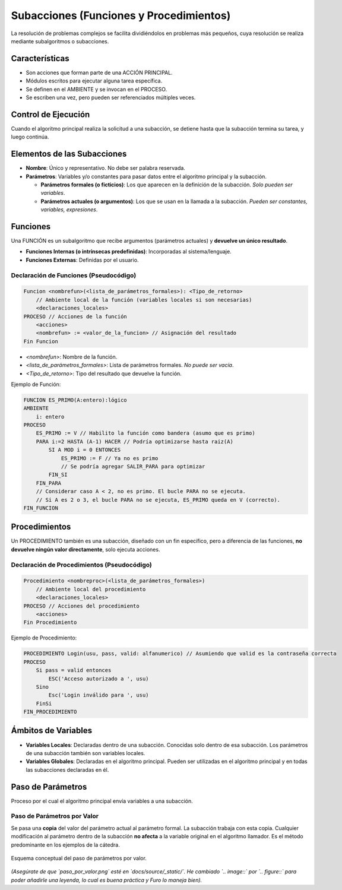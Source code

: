 Subacciones (Funciones y Procedimientos)
========================================

La resolución de problemas complejos se facilita dividiéndolos en problemas más pequeños,
cuya resolución se realiza mediante subalgoritmos o subacciones.

Características
---------------
*   Son acciones que forman parte de una ACCIÓN PRINCIPAL.
*   Módulos escritos para ejecutar alguna tarea específica.
*   Se definen en el AMBIENTE y se invocan en el PROCESO.
*   Se escriben una vez, pero pueden ser referenciados múltiples veces.

Control de Ejecución
--------------------
Cuando el algoritmo principal realiza la solicitud a una subacción, se detiene hasta que
la subacción termina su tarea, y luego continúa.

Elementos de las Subacciones
----------------------------
*   **Nombre**: Único y representativo. No debe ser palabra reservada.
*   **Parámetros**: Variables y/o constantes para pasar datos entre el algoritmo principal y la subacción.

    *   **Parámetros formales (o ficticios)**: Los que aparecen en la definición de la subacción. *Solo pueden ser variables*.
    *   **Parámetros actuales (o argumentos)**: Los que se usan en la llamada a la subacción. *Pueden ser constantes, variables, expresiones*.

Funciones
---------
Una FUNCIÓN es un subalgoritmo que recibe argumentos (parámetros actuales) y **devuelve un único resultado**.

*   **Funciones Internas (o intrínsecas predefinidas)**: Incorporadas al sistema/lenguaje.
*   **Funciones Externas**: Definidas por el usuario.

Declaración de Funciones (Pseudocódigo)
~~~~~~~~~~~~~~~~~~~~~~~~~~~~~~~~~~~~~~~

.. code-block:: text

    Funcion <nombrefun>(<lista_de_parámetros_formales>): <Tipo_de_retorno>
        // Ambiente local de la función (variables locales si son necesarias)
        <declaraciones_locales>
    PROCESO // Acciones de la función
        <acciones>
        <nombrefun> := <valor_de_la_funcion> // Asignación del resultado
    Fin Funcion

*   `<nombrefun>`: Nombre de la función.
*   `<lista_de_parámetros_formales>`: Lista de parámetros formales. *No puede ser vacía*.
*   `<Tipo_de_retorno>`: Tipo del resultado que devuelve la función.

Ejemplo de Función:

.. code-block:: text

    FUNCION ES_PRIMO(A:entero):lógico
    AMBIENTE
        i: entero
    PROCESO
        ES_PRIMO := V // Habilito la función como bandera (asumo que es primo)
        PARA i:=2 HASTA (A-1) HACER // Podría optimizarse hasta raiz(A)
            SI A MOD i = 0 ENTONCES
                ES_PRIMO := F // Ya no es primo
                // Se podría agregar SALIR_PARA para optimizar
            FIN_SI
        FIN_PARA
        // Considerar caso A < 2, no es primo. El bucle PARA no se ejecuta.
        // Si A es 2 o 3, el bucle PARA no se ejecuta, ES_PRIMO queda en V (correcto).
    FIN_FUNCION

Procedimientos
--------------
Un PROCEDIMIENTO también es una subacción, diseñado con un fin específico, pero a diferencia
de las funciones, **no devuelve ningún valor directamente**, solo ejecuta acciones.

Declaración de Procedimientos (Pseudocódigo)
~~~~~~~~~~~~~~~~~~~~~~~~~~~~~~~~~~~~~~~~~~~~

.. code-block:: text

    Procedimiento <nombreproc>(<lista_de_parámetros_formales>)
        // Ambiente local del procedimiento
        <declaraciones_locales>
    PROCESO // Acciones del procedimiento
        <acciones>
    Fin Procedimiento

Ejemplo de Procedimiento:

.. code-block:: text

    PROCEDIMIENTO Login(usu, pass, valid: alfanumerico) // Asumiendo que valid es la contraseña correcta
    PROCESO
        Si pass = valid entonces
            ESC('Acceso autorizado a ', usu)
        Sino
            Esc('Login inválido para ', usu)
        FinSi
    FIN_PROCEDIMIENTO

Ámbitos de Variables
--------------------
*   **Variables Locales**: Declaradas dentro de una subacción. Conocidas solo dentro de esa subacción.
    Los parámetros de una subacción también son variables locales.
*   **Variables Globales**: Declaradas en el algoritmo principal. Pueden ser utilizadas en el algoritmo
    principal y en todas las subacciones declaradas en él.

Paso de Parámetros
------------------
Proceso por el cual el algoritmo principal envía variables a una subacción.

Paso de Parámetros por Valor
~~~~~~~~~~~~~~~~~~~~~~~~~~~~
Se pasa una **copia** del valor del parámetro actual al parámetro formal.
La subacción trabaja con esta copia. Cualquier modificación al parámetro dentro de la subacción
**no afecta** a la variable original en el algoritmo llamador.
Es el método predominante en los ejemplos de la cátedra.

.. figure:: _static/paso_por_valor.png
   :alt: Esquema de paso de parámetros por valor
   :align: center
   :width: 400px

   Esquema conceptual del paso de parámetros por valor.

*(Asegúrate de que `paso_por_valor.png` esté en `docs/source/_static/`. He cambiado `.. image::` por `.. figure::` para poder añadirle una leyenda, lo cual es buena práctica y Furo lo maneja bien).*